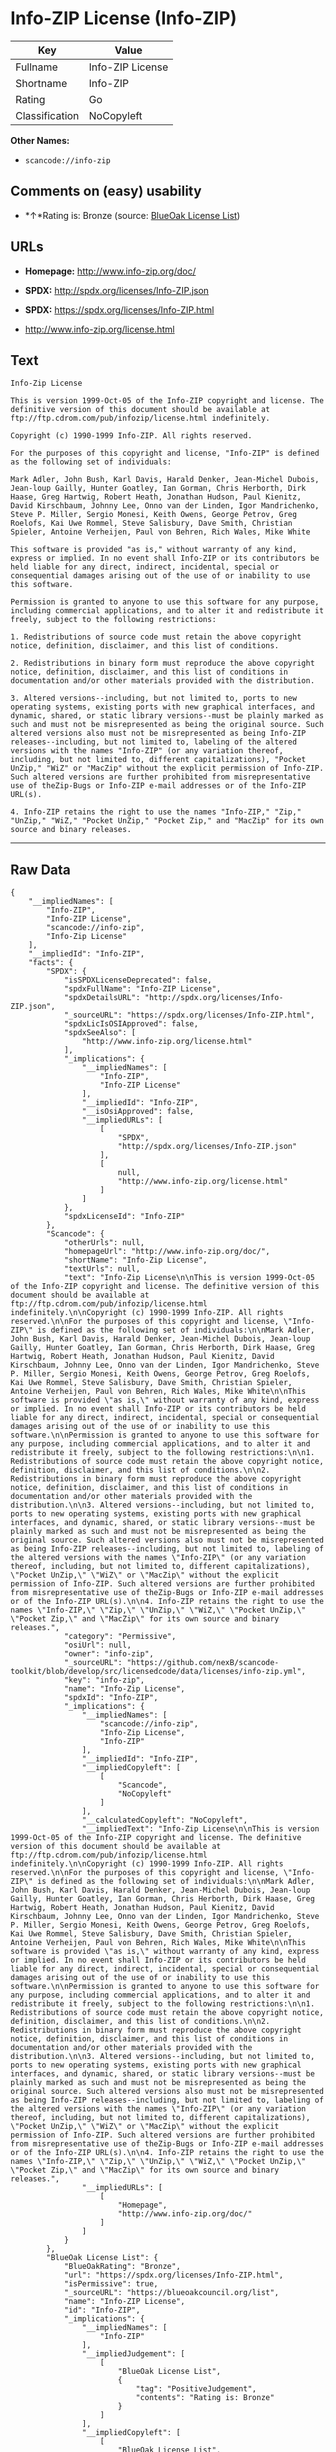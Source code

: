 * Info-ZIP License (Info-ZIP)

| Key              | Value              |
|------------------+--------------------|
| Fullname         | Info-ZIP License   |
| Shortname        | Info-ZIP           |
| Rating           | Go                 |
| Classification   | NoCopyleft         |

*Other Names:*

- =scancode://info-zip=

** Comments on (easy) usability

- *↑*Rating is: Bronze (source:
  [[https://blueoakcouncil.org/list][BlueOak License List]])

** URLs

- *Homepage:* http://www.info-zip.org/doc/

- *SPDX:* http://spdx.org/licenses/Info-ZIP.json

- *SPDX:* https://spdx.org/licenses/Info-ZIP.html

- http://www.info-zip.org/license.html

** Text

#+BEGIN_EXAMPLE
  Info-Zip License

  This is version 1999-Oct-05 of the Info-ZIP copyright and license. The definitive version of this document should be available at ftp://ftp.cdrom.com/pub/infozip/license.html indefinitely.

  Copyright (c) 1990-1999 Info-ZIP. All rights reserved.

  For the purposes of this copyright and license, "Info-ZIP" is defined as the following set of individuals:

  Mark Adler, John Bush, Karl Davis, Harald Denker, Jean-Michel Dubois, Jean-loup Gailly, Hunter Goatley, Ian Gorman, Chris Herborth, Dirk Haase, Greg Hartwig, Robert Heath, Jonathan Hudson, Paul Kienitz, David Kirschbaum, Johnny Lee, Onno van der Linden, Igor Mandrichenko, Steve P. Miller, Sergio Monesi, Keith Owens, George Petrov, Greg Roelofs, Kai Uwe Rommel, Steve Salisbury, Dave Smith, Christian Spieler, Antoine Verheijen, Paul von Behren, Rich Wales, Mike White

  This software is provided "as is," without warranty of any kind, express or implied. In no event shall Info-ZIP or its contributors be held liable for any direct, indirect, incidental, special or consequential damages arising out of the use of or inability to use this software.

  Permission is granted to anyone to use this software for any purpose, including commercial applications, and to alter it and redistribute it freely, subject to the following restrictions:

  1. Redistributions of source code must retain the above copyright notice, definition, disclaimer, and this list of conditions.

  2. Redistributions in binary form must reproduce the above copyright notice, definition, disclaimer, and this list of conditions in documentation and/or other materials provided with the distribution.

  3. Altered versions--including, but not limited to, ports to new operating systems, existing ports with new graphical interfaces, and dynamic, shared, or static library versions--must be plainly marked as such and must not be misrepresented as being the original source. Such altered versions also must not be misrepresented as being Info-ZIP releases--including, but not limited to, labeling of the altered versions with the names "Info-ZIP" (or any variation thereof, including, but not limited to, different capitalizations), "Pocket UnZip," "WiZ" or "MacZip" without the explicit permission of Info-ZIP. Such altered versions are further prohibited from misrepresentative use of theZip-Bugs or Info-ZIP e-mail addresses or of the Info-ZIP URL(s).

  4. Info-ZIP retains the right to use the names "Info-ZIP," "Zip," "UnZip," "WiZ," "Pocket UnZip," "Pocket Zip," and "MacZip" for its own source and binary releases.
#+END_EXAMPLE

--------------

** Raw Data

#+BEGIN_EXAMPLE
  {
      "__impliedNames": [
          "Info-ZIP",
          "Info-ZIP License",
          "scancode://info-zip",
          "Info-Zip License"
      ],
      "__impliedId": "Info-ZIP",
      "facts": {
          "SPDX": {
              "isSPDXLicenseDeprecated": false,
              "spdxFullName": "Info-ZIP License",
              "spdxDetailsURL": "http://spdx.org/licenses/Info-ZIP.json",
              "_sourceURL": "https://spdx.org/licenses/Info-ZIP.html",
              "spdxLicIsOSIApproved": false,
              "spdxSeeAlso": [
                  "http://www.info-zip.org/license.html"
              ],
              "_implications": {
                  "__impliedNames": [
                      "Info-ZIP",
                      "Info-ZIP License"
                  ],
                  "__impliedId": "Info-ZIP",
                  "__isOsiApproved": false,
                  "__impliedURLs": [
                      [
                          "SPDX",
                          "http://spdx.org/licenses/Info-ZIP.json"
                      ],
                      [
                          null,
                          "http://www.info-zip.org/license.html"
                      ]
                  ]
              },
              "spdxLicenseId": "Info-ZIP"
          },
          "Scancode": {
              "otherUrls": null,
              "homepageUrl": "http://www.info-zip.org/doc/",
              "shortName": "Info-Zip License",
              "textUrls": null,
              "text": "Info-Zip License\n\nThis is version 1999-Oct-05 of the Info-ZIP copyright and license. The definitive version of this document should be available at ftp://ftp.cdrom.com/pub/infozip/license.html indefinitely.\n\nCopyright (c) 1990-1999 Info-ZIP. All rights reserved.\n\nFor the purposes of this copyright and license, \"Info-ZIP\" is defined as the following set of individuals:\n\nMark Adler, John Bush, Karl Davis, Harald Denker, Jean-Michel Dubois, Jean-loup Gailly, Hunter Goatley, Ian Gorman, Chris Herborth, Dirk Haase, Greg Hartwig, Robert Heath, Jonathan Hudson, Paul Kienitz, David Kirschbaum, Johnny Lee, Onno van der Linden, Igor Mandrichenko, Steve P. Miller, Sergio Monesi, Keith Owens, George Petrov, Greg Roelofs, Kai Uwe Rommel, Steve Salisbury, Dave Smith, Christian Spieler, Antoine Verheijen, Paul von Behren, Rich Wales, Mike White\n\nThis software is provided \"as is,\" without warranty of any kind, express or implied. In no event shall Info-ZIP or its contributors be held liable for any direct, indirect, incidental, special or consequential damages arising out of the use of or inability to use this software.\n\nPermission is granted to anyone to use this software for any purpose, including commercial applications, and to alter it and redistribute it freely, subject to the following restrictions:\n\n1. Redistributions of source code must retain the above copyright notice, definition, disclaimer, and this list of conditions.\n\n2. Redistributions in binary form must reproduce the above copyright notice, definition, disclaimer, and this list of conditions in documentation and/or other materials provided with the distribution.\n\n3. Altered versions--including, but not limited to, ports to new operating systems, existing ports with new graphical interfaces, and dynamic, shared, or static library versions--must be plainly marked as such and must not be misrepresented as being the original source. Such altered versions also must not be misrepresented as being Info-ZIP releases--including, but not limited to, labeling of the altered versions with the names \"Info-ZIP\" (or any variation thereof, including, but not limited to, different capitalizations), \"Pocket UnZip,\" \"WiZ\" or \"MacZip\" without the explicit permission of Info-ZIP. Such altered versions are further prohibited from misrepresentative use of theZip-Bugs or Info-ZIP e-mail addresses or of the Info-ZIP URL(s).\n\n4. Info-ZIP retains the right to use the names \"Info-ZIP,\" \"Zip,\" \"UnZip,\" \"WiZ,\" \"Pocket UnZip,\" \"Pocket Zip,\" and \"MacZip\" for its own source and binary releases.",
              "category": "Permissive",
              "osiUrl": null,
              "owner": "info-zip",
              "_sourceURL": "https://github.com/nexB/scancode-toolkit/blob/develop/src/licensedcode/data/licenses/info-zip.yml",
              "key": "info-zip",
              "name": "Info-Zip License",
              "spdxId": "Info-ZIP",
              "_implications": {
                  "__impliedNames": [
                      "scancode://info-zip",
                      "Info-Zip License",
                      "Info-ZIP"
                  ],
                  "__impliedId": "Info-ZIP",
                  "__impliedCopyleft": [
                      [
                          "Scancode",
                          "NoCopyleft"
                      ]
                  ],
                  "__calculatedCopyleft": "NoCopyleft",
                  "__impliedText": "Info-Zip License\n\nThis is version 1999-Oct-05 of the Info-ZIP copyright and license. The definitive version of this document should be available at ftp://ftp.cdrom.com/pub/infozip/license.html indefinitely.\n\nCopyright (c) 1990-1999 Info-ZIP. All rights reserved.\n\nFor the purposes of this copyright and license, \"Info-ZIP\" is defined as the following set of individuals:\n\nMark Adler, John Bush, Karl Davis, Harald Denker, Jean-Michel Dubois, Jean-loup Gailly, Hunter Goatley, Ian Gorman, Chris Herborth, Dirk Haase, Greg Hartwig, Robert Heath, Jonathan Hudson, Paul Kienitz, David Kirschbaum, Johnny Lee, Onno van der Linden, Igor Mandrichenko, Steve P. Miller, Sergio Monesi, Keith Owens, George Petrov, Greg Roelofs, Kai Uwe Rommel, Steve Salisbury, Dave Smith, Christian Spieler, Antoine Verheijen, Paul von Behren, Rich Wales, Mike White\n\nThis software is provided \"as is,\" without warranty of any kind, express or implied. In no event shall Info-ZIP or its contributors be held liable for any direct, indirect, incidental, special or consequential damages arising out of the use of or inability to use this software.\n\nPermission is granted to anyone to use this software for any purpose, including commercial applications, and to alter it and redistribute it freely, subject to the following restrictions:\n\n1. Redistributions of source code must retain the above copyright notice, definition, disclaimer, and this list of conditions.\n\n2. Redistributions in binary form must reproduce the above copyright notice, definition, disclaimer, and this list of conditions in documentation and/or other materials provided with the distribution.\n\n3. Altered versions--including, but not limited to, ports to new operating systems, existing ports with new graphical interfaces, and dynamic, shared, or static library versions--must be plainly marked as such and must not be misrepresented as being the original source. Such altered versions also must not be misrepresented as being Info-ZIP releases--including, but not limited to, labeling of the altered versions with the names \"Info-ZIP\" (or any variation thereof, including, but not limited to, different capitalizations), \"Pocket UnZip,\" \"WiZ\" or \"MacZip\" without the explicit permission of Info-ZIP. Such altered versions are further prohibited from misrepresentative use of theZip-Bugs or Info-ZIP e-mail addresses or of the Info-ZIP URL(s).\n\n4. Info-ZIP retains the right to use the names \"Info-ZIP,\" \"Zip,\" \"UnZip,\" \"WiZ,\" \"Pocket UnZip,\" \"Pocket Zip,\" and \"MacZip\" for its own source and binary releases.",
                  "__impliedURLs": [
                      [
                          "Homepage",
                          "http://www.info-zip.org/doc/"
                      ]
                  ]
              }
          },
          "BlueOak License List": {
              "BlueOakRating": "Bronze",
              "url": "https://spdx.org/licenses/Info-ZIP.html",
              "isPermissive": true,
              "_sourceURL": "https://blueoakcouncil.org/list",
              "name": "Info-ZIP License",
              "id": "Info-ZIP",
              "_implications": {
                  "__impliedNames": [
                      "Info-ZIP"
                  ],
                  "__impliedJudgement": [
                      [
                          "BlueOak License List",
                          {
                              "tag": "PositiveJudgement",
                              "contents": "Rating is: Bronze"
                          }
                      ]
                  ],
                  "__impliedCopyleft": [
                      [
                          "BlueOak License List",
                          "NoCopyleft"
                      ]
                  ],
                  "__calculatedCopyleft": "NoCopyleft",
                  "__impliedURLs": [
                      [
                          "SPDX",
                          "https://spdx.org/licenses/Info-ZIP.html"
                      ]
                  ]
              }
          }
      },
      "__impliedJudgement": [
          [
              "BlueOak License List",
              {
                  "tag": "PositiveJudgement",
                  "contents": "Rating is: Bronze"
              }
          ]
      ],
      "__impliedCopyleft": [
          [
              "BlueOak License List",
              "NoCopyleft"
          ],
          [
              "Scancode",
              "NoCopyleft"
          ]
      ],
      "__calculatedCopyleft": "NoCopyleft",
      "__isOsiApproved": false,
      "__impliedText": "Info-Zip License\n\nThis is version 1999-Oct-05 of the Info-ZIP copyright and license. The definitive version of this document should be available at ftp://ftp.cdrom.com/pub/infozip/license.html indefinitely.\n\nCopyright (c) 1990-1999 Info-ZIP. All rights reserved.\n\nFor the purposes of this copyright and license, \"Info-ZIP\" is defined as the following set of individuals:\n\nMark Adler, John Bush, Karl Davis, Harald Denker, Jean-Michel Dubois, Jean-loup Gailly, Hunter Goatley, Ian Gorman, Chris Herborth, Dirk Haase, Greg Hartwig, Robert Heath, Jonathan Hudson, Paul Kienitz, David Kirschbaum, Johnny Lee, Onno van der Linden, Igor Mandrichenko, Steve P. Miller, Sergio Monesi, Keith Owens, George Petrov, Greg Roelofs, Kai Uwe Rommel, Steve Salisbury, Dave Smith, Christian Spieler, Antoine Verheijen, Paul von Behren, Rich Wales, Mike White\n\nThis software is provided \"as is,\" without warranty of any kind, express or implied. In no event shall Info-ZIP or its contributors be held liable for any direct, indirect, incidental, special or consequential damages arising out of the use of or inability to use this software.\n\nPermission is granted to anyone to use this software for any purpose, including commercial applications, and to alter it and redistribute it freely, subject to the following restrictions:\n\n1. Redistributions of source code must retain the above copyright notice, definition, disclaimer, and this list of conditions.\n\n2. Redistributions in binary form must reproduce the above copyright notice, definition, disclaimer, and this list of conditions in documentation and/or other materials provided with the distribution.\n\n3. Altered versions--including, but not limited to, ports to new operating systems, existing ports with new graphical interfaces, and dynamic, shared, or static library versions--must be plainly marked as such and must not be misrepresented as being the original source. Such altered versions also must not be misrepresented as being Info-ZIP releases--including, but not limited to, labeling of the altered versions with the names \"Info-ZIP\" (or any variation thereof, including, but not limited to, different capitalizations), \"Pocket UnZip,\" \"WiZ\" or \"MacZip\" without the explicit permission of Info-ZIP. Such altered versions are further prohibited from misrepresentative use of theZip-Bugs or Info-ZIP e-mail addresses or of the Info-ZIP URL(s).\n\n4. Info-ZIP retains the right to use the names \"Info-ZIP,\" \"Zip,\" \"UnZip,\" \"WiZ,\" \"Pocket UnZip,\" \"Pocket Zip,\" and \"MacZip\" for its own source and binary releases.",
      "__impliedURLs": [
          [
              "SPDX",
              "http://spdx.org/licenses/Info-ZIP.json"
          ],
          [
              null,
              "http://www.info-zip.org/license.html"
          ],
          [
              "SPDX",
              "https://spdx.org/licenses/Info-ZIP.html"
          ],
          [
              "Homepage",
              "http://www.info-zip.org/doc/"
          ]
      ]
  }
#+END_EXAMPLE

--------------

** Dot Cluster Graph

[[../dot/Info-ZIP.svg]]